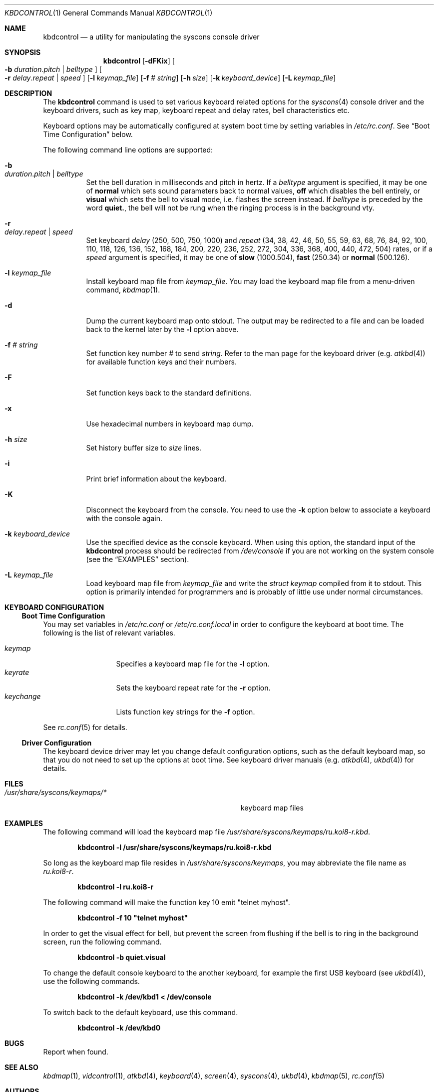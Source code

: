 .\"
.\" kbdcontrol - a utility for manipulating the syscons keyboard driver section
.\"
.\" Redistribution and use in source and binary forms, with or without
.\" modification, are permitted provided that the following conditions
.\" are met:
.\" 1. Redistributions of source code must retain the above copyright
.\"    notice, this list of conditions and the following disclaimer.
.\" 2. Redistributions in binary form must reproduce the above copyright
.\"    notice, this list of conditions and the following disclaimer in the
.\"    documentation and/or other materials provided with the distribution.
.\"
.\"     @(#)kbdcontrol.1
.\" $FreeBSD$
.\"
.Dd June 30, 1999
.Dt KBDCONTROL 1
.Os FreeBSD
.Sh NAME
.Nm kbdcontrol
.Nd a utility for manipulating the syscons console driver
.Sh SYNOPSIS
.Nm
.Op Fl dFKix
.Oo
.Fl b
.Ar duration . Ns Ar pitch | Ar belltype
.Oc
.Oo
.Fl r
.Ar delay . Ns Ar repeat | Ar speed
.Oc
.Op Fl l Ar keymap_file
.Op Fl f Ar # Ar string
.Op Fl h Ar size
.Op Fl k Ar keyboard_device
.Op Fl L Ar keymap_file
.Sh DESCRIPTION
The
.Nm
command is used to set various keyboard related options for the
.Xr syscons 4
console driver and the keyboard drivers,
such as key map, keyboard repeat and delay rates, bell 
characteristics etc.
.Pp
Keyboard options may be automatically configured at system boot time by
setting variables in
.Pa /etc/rc.conf .
See
.Sx Boot Time Configuration
below.
.Pp
The following command line options are supported:
.Bl -tag -width indent
.It Fl b Xo
.Ar duration . Ns Ar pitch | Ar belltype
.Xc
Set the bell duration in milliseconds and pitch in hertz. 
If a 
.Ar belltype
argument is specified, it may be one of 
.Cm normal
which sets sound parameters back to normal values,
.Cm off
which disables the bell entirely, or
.Cm visual
which sets the bell to visual mode, i.e. flashes the screen instead.
If 
.Ar belltype
is preceded by the word
.Cm quiet. ,
the bell will not be rung when the ringing process is in the background vty.
.It Fl r Xo
.Ar delay . Ns Ar repeat | Ar speed
.Xc
Set keyboard
.Ar delay
(250, 500, 750, 1000)
and
.Ar repeat
(34, 38, 42, 46, 50, 55, 59, 63, 68, 76, 84, 92, 100, 110, 118, 126, 
136, 152, 168, 184, 200, 220, 236, 252, 272, 304, 336, 368, 400, 440,
472, 504)
rates, or if a
.Ar speed
argument is specified, it may be one of 
.Cm slow
(1000.504),
.Cm fast
(250.34)
or
.Cm normal
(500.126).
.It Fl l Ar keymap_file
Install keyboard map file from
.Ar keymap_file .
You may load the keyboard map file from a menu-driven command, 
.Xr kbdmap 1 .
.It Fl d
Dump the current keyboard map onto stdout.
The output may be redirected to a file and can be loaded
back to the kernel later by the
.Fl l
option above.
.It Fl f Ar # Ar string
Set function key number
.Ar #
to send
.Ar string .
Refer to the man page for the keyboard driver
.Pq e.g. Xr atkbd 4
for available function keys and their numbers.
.It Fl F
Set function keys back to the standard definitions.
.It Fl x
Use hexadecimal numbers in keyboard map dump.
.It Fl h Ar size
Set history buffer size to
.Ar size
lines.
.It Fl i
Print brief information about the keyboard.
.It Fl K
Disconnect the keyboard from the console.
You need to use the
.Fl k
option below to associate a keyboard with the console again.
.It Fl k Ar keyboard_device
Use the specified device as the console keyboard.
When using this option, the standard input of the
.Nm
process should be redirected from
.Pa /dev/console
if you are not working on the system console
(see the
.Sx EXAMPLES
section).
.It Fl L Ar keymap_file
Load keyboard map file from
.Ar keymap_file
and write the 
.Ft "struct keymap"
compiled from it to stdout.
This option is primarily intended for programmers and is probably
of little use under normal circumstances.
.El
.Sh KEYBOARD CONFIGURATION
.Ss Boot Time Configuration
You may set variables in
.Pa /etc/rc.conf
or
.Pa /etc/rc.conf.local
in order to configure the keyboard at boot time.
The following is the list of relevant variables.
.Pp
.Bl -tag -width foo_bar_var -compact
.It Ar keymap
Specifies a keyboard map file for the
.Fl l
option.
.It Ar keyrate
Sets the keyboard repeat rate for the
.Fl r
option.
.It Ar keychange
Lists function key strings for the
.Fl f
option.
.El
.Pp
See
.Xr rc.conf 5 
for details.
.Ss Driver Configuration
The keyboard device driver may let you change default configuration
options, such as the default keyboard map, so that you do not need to set up
the options at boot time.
See keyboard driver manuals
.Pq e.g. Xr atkbd 4 , Xr ukbd 4
for details.
.Sh FILES
.Bl -tag -width /usr/share/syscons/keymaps/foo_bar -compact
.It Pa /usr/share/syscons/keymaps/*
keyboard map files
.El
.Sh EXAMPLES
The following command will load the keyboard map file
.Pa /usr/share/syscons/keymaps/ru.koi8-r.kbd .
.Pp
.Dl kbdcontrol -l /usr/share/syscons/keymaps/ru.koi8-r.kbd
.Pp
So long as the keyboard map file resides in
.Pa /usr/share/syscons/keymaps ,
you may abbreviate the file name as
.Pa ru.koi8-r .
.Pp
.Dl kbdcontrol -l ru.koi8-r
.Pp
The following command will make the function key 10 emit "telnet myhost".
.Pp
.Dl kbdcontrol -f 10 \&"telnet myhost\&"
.Pp
In order to get the visual effect for bell, but prevent the screen
from flushing if the bell is to ring in the background screen,
run the following command.
.Pp
.Dl kbdcontrol -b quiet.visual
.Pp
To change the default console keyboard to the another keyboard,
for example the first USB keyboard (see
.Xr ukbd 4 ) ,
use the following commands.
.Pp
.Dl kbdcontrol -k /dev/kbd1 < /dev/console
.Pp
To switch back to the default keyboard, use this command.
.Pp
.Dl kbdcontrol -k /dev/kbd0
.Sh BUGS
Report when found.
.Sh SEE ALSO
.Xr kbdmap 1 ,
.Xr vidcontrol 1 ,
.Xr atkbd 4 ,
.Xr keyboard 4 ,
.Xr screen 4 ,
.Xr syscons 4 ,
.Xr ukbd 4 ,
.Xr kbdmap 5 ,
.Xr rc.conf 5
.Sh AUTHORS
.An S\(/oren Schmidt Aq sos@FreeBSD.org
